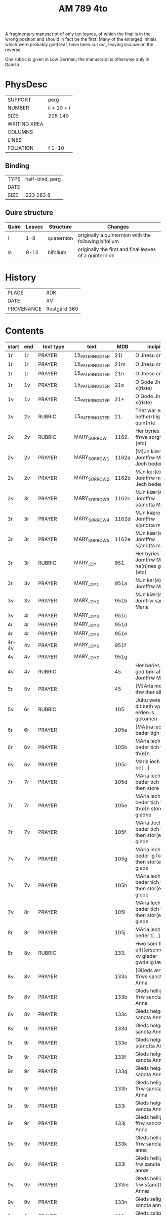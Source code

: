 #+TITLE: AM 789 4to

A fragmentary manuscript of only ten leaves, of which the final is in the wrong position and should in fact be the first. Many of the enlarged initials, which were probably gold leaf, have been cut out, leaving lacunæ on the reverse.

One rubric is given in Low German; the manuscript is otherwise only in Danish.

[[../imgs/AM04-0789.jpg]]

* PhysDesc
|--------------+-------------|
| SUPPORT      | perg        |
| NUMBER       | ii + 10 + i |
| SIZE         | 208 140     |
| WRITING AREA |             |
| COLUMNS      |             |
| LINES        |             |
| FOLIATION    | f 1-10      |
|--------------+-------------|

** Binding
|--------------+-------------|
| TYPE         | half-bind, perg|
| DATE         |             |
| SIZE         | 223 163 8   |
|--------------+-------------|

** Quire structure
|---------|---------+--------------+-----------------------------------------------------------|
| Quire   |  Leaves | Structure    | Changes                                                   |
|---------+---------+--------------+-----------------------------------------------------------|
|  I      | 1-8     |  quaternion  |   originally a quinternion with the following bifolium    |
| Ia      | 9-10    | bifolium     | originally the first and final leaves of a quinternion    |
|---------|---------+--------------+-----------------------------------------------------------|

* History
|------------+--------------|
| PLACE      | #DK          |
| DATE       | XV           |
| PROVENANCE | Rostgård 360 |
|------------+--------------|
* Contents
|-------+-----+------------+---------------+-------+--------------------------------------------------------+----------+----------+--------|
| start | end | text type  | text          | MDB   | incipit                                                | explicit | language | status |
|-------+-----+------------+---------------+-------+--------------------------------------------------------+----------+----------+--------|
| 1r    | 1r    | PRAYER     | 15_PATER_NOSTER | 21l   | O Jhesu criste                                         | ame(n)   | da       |        |
| 1r    | 1r    | PRAYER     | 15_PATER_NOSTER      | 21m   | O Jhesu criste                                         | Amen     | da       |        |
| 1r    | 1r    | PRAYER     | 15_PATER_NOSTER            | 21n   | O Jhesu criste                                         | ame(n)   | da       |        |
| 1r    | 1v  | PRAYER     | 15_PATER_NOSTER              | 21o   | O Gode Jh(es)u x(riste)                                | Amen     | da       |        |
| 1v    | 1v    | PRAYER     | 15_PATER_NOSTER              | 21*   | O Gode Jh(es)u x(riste)                                | Ame(n)   | da       |        |
| 1v    | 2v  | RUBRIC     | 15_PATER_NOSTER              | 21.   | Thet war een hethe(r)lig quin(n)e                      | Amen     | da       |        |
| 2v    | 2v    | RUBRIC     | MARY_SORROW   | 1162. | Her byries wor ffrwe sorgher (etc)                     |          | da       |        |
| 2v    | 2v    | PRAYER     | MARY_SORROW_1 | 1162a | [M]Jn kiære Jomffrw Maria Jech beder                   | Am(en)   | da       |        |
| 2v    | 2v    | PRAYER     | MARY_SORROW_2 | 1162b | MJn ker(e) Jomffrw maria Jech beder                    | ame(n)   | da       |        |
| 2v | 3r  | PRAYER     | MARY_SORROW_3 | 1162c | MJn kiær(e) Jomffrw s(anc)ta Maria                     | Amen     | da       |        |
| 3r    | 3r    | PRAYER     | MARY_SORROW_4 | 1162d | MJn kiære Jomffrw s(anc)ta maria                       | am(en)   | da       |        |
| 3r    | 3r    | PRAYER     | MARY_SORROW_5 | 1162e | MJn kiær(e) Jomffrw s(anc)ta maria                     | Amen     | da       |        |
| 3r    | 3r    | RUBRIC     | MARY_JOY      | 951.  | Her byries Jomffrw Maria he(n)nes gleder (etc)         |          | da       |        |
| 3r | 3v  | PRAYER     | MARY_JOY_1    | 951a  | MJn ker(e) Jomffrw Maria                               |          | da       |        |
| 3v    | 3v    | PRAYER     | MARY_JOY_2    | 951b  | MJn kiær(e) Jomfrw sancta Maria                        |          | da       |        |
| 3v | 4r  | PRAYER     | MARY_JOY_3    | 951c  |                                                        |          | da       |        |
| 4r    | 4r    | PRAYER     | MARY_JOY_4    | 951d  |                                                        |          | da       |        |
| 4r    | 4r    | PRAYER     | MARY_JOY_5    | 951e  |                                                        |          | da       |        |
| 4r-4v | 4v  | PRAYER     | MARY_JOY_6    | 951f  |                                                        |          | da       |        |
| 4v    | 4v    | PRAYER     | MARY_JOY_7    | 951g  |                                                        |          | da       |        |
| 4v    | 4v    | RUBRIC     |               | 45.   | Her børies een god bøn aff Jomffrw Mariæ               |          | da       |        |
|  5r     | 5v    | PRAYER     |               | 45    | [M]Aria moder thw ther all                             |          | da       |        |
| 5v      | 6r    | RUBRIC     |               | 105.  | Uultu weten wo dit beth vp erden is gekomen            |          | lg       |        |
| 6r      | 6r    | PRAYER     |               | 105a  | [MA]ria iech beder tigh for                            | Am(en)   | da       |        |
| 6r | 6v  | PRAYER     |               | 105b  | MAria iech beder tich for th(e)n                       |          | da       |        |
| 6v    | 6v    | PRAYER     |               | 105c  | Maria iech be[...]                                     |          | da       |        |
| 7r    | 7r    | PRAYER     |               | 105d  | MAria iech beder tich ffor then store                  |          |          |        |
| 7r    | 7r    | PRAYER     |               | 105e  | MAria iech beder tich for th(e)n store gledhe          |          |          |        |
| 7r | 7v  | PRAYER     |               | 105f  | MAria Jech beder tich for then stor(e) glede           |          |          |        |
| 7v    | 7v    | PRAYER     |               | 105g  | MAria iech beder ig for then stor(e) glede             |          |          |        |
| 7v    | 7v    | PRAYER     |               | 105h  | MAria Iech beder tich for then stor(e) glede           |          |          |        |
| 7v | 8r  | PRAYER     |               | 105i  | MAria Iech beder tich for then stor(e) glede           |          |          |        |
| 8r    | 8r    | PRAYER     |               | 105j  | MAria iech beder t[...]                                |          |          |        |
| 8r | 8v  | RUBRIC     |               | 133.  | Hwo som thesse efft(erschreffne) xv gleder gwdelig læs |          |          |        |
| 8v      | 8v    | PRAYER           |               | 133a  | [Gl]eds ærfulle ffrwe sancta Anna                      |          |          |        |
| 8v      | 8v    | PRAYER           |               | 133b  | Gleds hellige ffrw sancta Anna                         |          |          |        |
| 8v      | 8v    | PRAYER           |               | 133c  | Gleds helge ffrw sancta Anna                           |          |          |        |
| 8v | 9r  | PRAYER           |               | 133d  | Gleds helge ffrw sancta Annæ                           |          |          |        |
| 9r    | 9r    | PRAYER           |               | 133e  | Gleds helge ffrw s(anc)ta Annæ                         |          |          |        |
| 9r    | 9r    | PRAYER           |               | 133f  | Gleds helge ffrw sancta Anna                           |          |          |        |
| 9r    | 9r    | PRAYER           |               | 133g  | Gleds helge ffrw sancta Annæ                           |          |          |        |
| 9r    | 9r    | PRAYER           |               | 133h  | Gleds helige ffrw sancta Anna                          |          |          |        |
| 9r    | 9r    | PRAYER           |               | 133i  | Gleds helge ffrw sancta Anna                           |          |          |        |
| 9r    | 9r    | PRAYER           |               | 133j  | Gleds helligæ ffrw sancta Anna                         |          |          |        |
| 9v    | 9v    | PRAYER           |               | 133k  | Gleds hellige ffrw sancta anna                         |          |          |        |
| 9v    | 9v    | PRAYER           |               | 133l  | Gleds hellige frw sancta annæ                          |          |          |        |
| 9v    | 9v    | PRAYER           |               | 133m  | Gleds hellige frw s(anc)ta Annæ                        |          |          |        |
| 9v    | 9v    | PRAYER           |               | 133n  | Gleds selige frw sancta anna                           |          |          |        |
| 9v    | 9v    | PRAYER           |               | 133o  | Gleds salige frw s(anc)ta Anne                         |          |          |        |
| 9v    | 9v    | VERSICULUS |               | 133*  | Helige ffrw sancta Anna oc thin                        |          |          |        |
| 10r   | 10r    | PRAYER           |  15_PATER_NOSTER             | 21c   |                                                        |          |          |        |
| 10r   | 10r    | PRAYER           |  15_PATER_NOSTER              | 21d   |                                                        |          |          |        |
| 10r   | 10r    | PRAYER           |  15_PATER_NOSTER              | 21f   |                                                        |          |          |        |
| 10r   | 10v    |  PRAYER          |  15_PATER_NOSTER              | 21g   |                                                        |          |          |        |
| 10v   | 10v    | PRAYER           |  15_PATER_NOSTER              | 21h   |                                                        |          |          |        |
| 10v   | 10v     |  PRAYER          |  15_PATER_NOSTER              | 21i   |                                                        |          |          |        |
| 10v   | 10v    |  PRAYER          |  15_PATER_NOSTER              | 21j   |                                                        |          |          |        |
| 10v   | 10v    | PRAYER           | 15_PATER_NOSTER               | 21k   |                                                        |          |          |        |

* Bibliography
- Handrit :: https://handrit.is/manuscript/view/da/AM04-0789 
